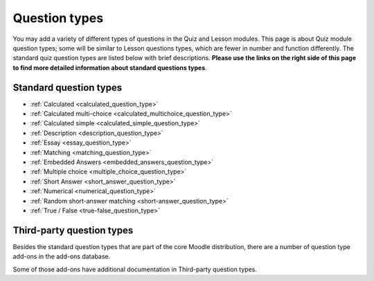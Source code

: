 .. _question_types:

Question types
===============
You may add a variety of different types of questions in the Quiz and Lesson modules. This page is about Quiz module question types; some will be similar to Lesson questions types, which are fewer in number and function differently. The standard quiz question types are listed below with brief descriptions. **Please use the links on the right side of this page to find more detailed information about standard questions types**.

Standard question types
------------------------
* :ref:`Calculated <calculated_question_type>`
* :ref:`Calculated multi-choice <calculated_multichoice_question_type>`
* :ref:`Calculated simple <calculated_simple_question_type>`
* :ref:`Description <description_question_type>`
* :ref:`Essay <essay_question_type>`
* :ref:`Matching <matching_question_type>`
* :ref:`Embedded Answers <embedded_answers_question_type>` 
* :ref:`Multiple choice <multiple_choice_question_type>`
* :ref:`Short Answer <short_answer_question_type>`
* :ref:`Numerical <numerical_question_type>`
* :ref:`Random short-answer matching <short-answer_question_type>`
* :ref:`True / False <true-false_question_type>`

Third-party question types
---------------------------
Besides the standard question types that are part of the core Moodle distribution, there are a number of question type add-ons in the add-ons database.

Some of those add-ons have additional documentation in Third-party question types.
